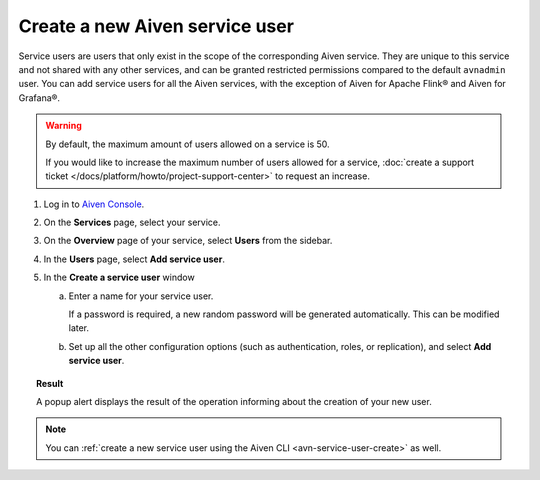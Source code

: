 ﻿Create a new Aiven service user
================================

Service users are users that only exist in the scope of the corresponding Aiven service. They are unique to this service and not shared with any other services, and can be granted restricted permissions compared to the default ``avnadmin`` user. You can add service users for all the Aiven services, with the exception of Aiven for Apache Flink® and Aiven for Grafana®.

.. warning::

   By default, the maximum amount of users allowed on a service is 50. 

   If you would like to increase the maximum number of users allowed for a service, :doc:`create a support ticket </docs/platform/howto/project-support-center>` to request an increase.

1. Log in to `Aiven Console <https://console.aiven.io/>`_.

2. On the **Services** page, select your service.

3. On the **Overview** page of your service, select **Users** from the sidebar.
4. In the **Users** page, select **Add service user**.
5. In the **Create a service user** window

   a. Enter a name for your service user.

      If a password is required, a new random password will be generated automatically. This can be modified later.

   b. Set up all the other configuration options (such as authentication, roles, or replication), and select **Add service user**.

.. topic:: Result
   
   A popup alert displays the result of the operation informing about the creation of your new user.

.. note::

    You can :ref:`create a new service user using the Aiven CLI <avn-service-user-create>` as well.
